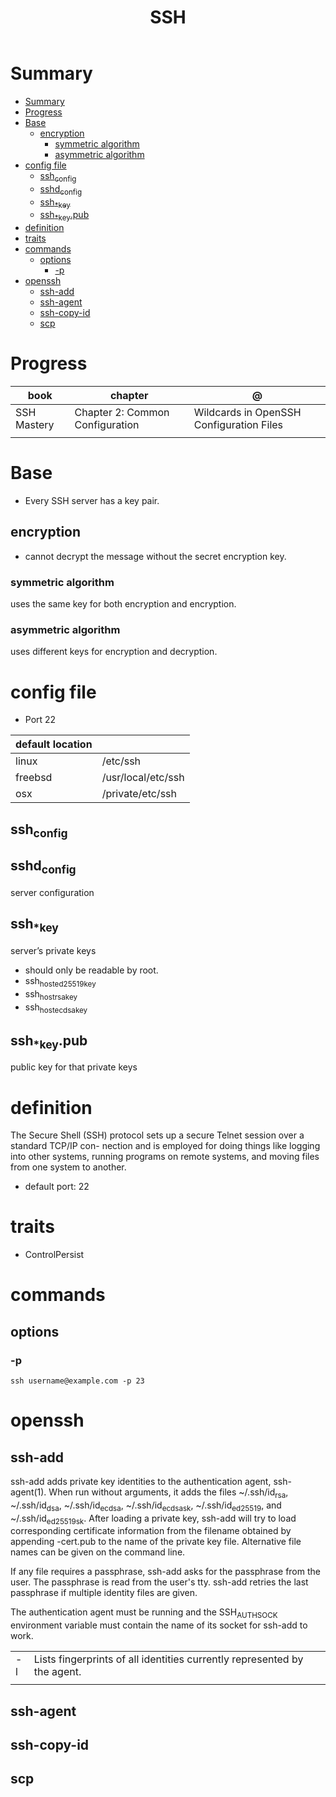 #+TITLE: SSH

* Summary
:PROPERTIES:
:TOC:      :include all
:END:
:CONTENTS:
- [[#summary][Summary]]
- [[#progress][Progress]]
- [[#base][Base]]
  - [[#encryption][encryption]]
    - [[#symmetric-algorithm][symmetric algorithm]]
    - [[#asymmetric-algorithm][asymmetric algorithm]]
- [[#config-file][config file]]
  - [[#ssh_config][ssh_config]]
  - [[#sshd_config][sshd_config]]
  - [[#ssh__key][ssh_*_key]]
  - [[#ssh__keypub][ssh_*_key.pub]]
- [[#definition][definition]]
- [[#traits][traits]]
- [[#commands][commands]]
  - [[#options][options]]
    - [[#-p][-p]]
- [[#openssh][openssh]]
  - [[#ssh-add][ssh-add]]
  - [[#ssh-agent][ssh-agent]]
  - [[#ssh-copy-id][ssh-copy-id]]
  - [[#scp][scp]]
:END:

* Progress
| book        | chapter                         | @                                        |
|-------------+---------------------------------+------------------------------------------|
| SSH Mastery | Chapter 2: Common Configuration | Wildcards in OpenSSH Configuration Files |
|             |                                 |                                          |
* Base
- Every SSH server has a key pair.

** encryption
- cannot decrypt the message without the secret encryption key.

*** symmetric algorithm
uses the same key for both encryption and encryption.

*** asymmetric algorithm
 uses different keys for encryption and decryption.

* config file
- Port 22

| default location |                    |
|------------------+--------------------|
| linux            | /etc/ssh           |
| freebsd          | /usr/local/etc/ssh |
| osx              | /private/etc/ssh   |

** ssh_config
** sshd_config
server configuration
** ssh_*_key
server’s private keys

- should only be readable by root.
- ssh_host_ed25519_key
- ssh_host_rsa_key
- ssh_host_ecdsa_key

** ssh_*_key.pub
public key for that private keys

* definition
The Secure Shell (SSH) protocol sets up a secure Telnet session over a standard TCP/IP con-
nection and is employed for doing things like logging into other systems, running programs on
remote systems, and moving files from one system to another.

- default port: 22
* traits
- ControlPersist
* commands
** options
*** -p
#+begin_src shell
ssh username@example.com -p 23
#+end_src
* openssh
** ssh-add
ssh-add adds private key identities to the authentication agent, ssh-agent(1).  When run without arguments, it adds the files
~/.ssh/id_rsa, ~/.ssh/id_dsa, ~/.ssh/id_ecdsa, ~/.ssh/id_ecdsa_sk, ~/.ssh/id_ed25519, and ~/.ssh/id_ed25519_sk.  After loading
a private key, ssh-add will try to load corresponding certificate information from the filename obtained by appending -cert.pub
to the name of the private key file.  Alternative file names can be given on the command line.

If any file requires a passphrase, ssh-add asks for the passphrase from the user.  The passphrase is read from the user's tty.
ssh-add retries the last passphrase if multiple identity files are given.

The authentication agent must be running and the SSH_AUTH_SOCK environment variable must contain the name of its socket for
ssh-add to work.


|    |                                                                          |
|----+--------------------------------------------------------------------------|
| -l | Lists fingerprints of all identities currently represented by the agent. |
|    |                                                                          |
** ssh-agent
** ssh-copy-id
** scp
